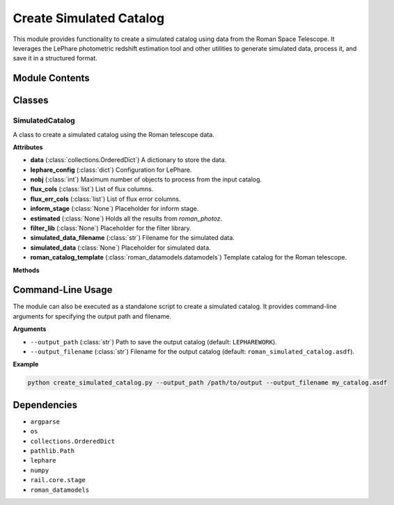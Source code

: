 ========================
Create Simulated Catalog
========================

This module provides functionality to create a simulated catalog using data from the Roman Space Telescope. It leverages the LePhare photometric redshift estimation tool and other utilities to generate simulated data, process it, and save it in a structured format.

Module Contents
---------------

Classes
-------

SimulatedCatalog
~~~~~~~~~~~~~~~~

A class to create a simulated catalog using the Roman telescope data.

**Attributes**

- **data** (:class:`collections.OrderedDict`)  
  A dictionary to store the data.

- **lephare_config** (:class:`dict`)  
  Configuration for LePhare.

- **nobj** (:class:`int`)  
  Maximum number of objects to process from the input catalog.

- **flux_cols** (:class:`list`)  
  List of flux columns.

- **flux_err_cols** (:class:`list`)  
  List of flux error columns.

- **inform_stage** (:class:`None`)  
  Placeholder for inform stage.

- **estimated** (:class:`None`)  
  Holds all the results from `roman_photoz`.

- **filter_lib** (:class:`None`)  
  Placeholder for the filter library.

- **simulated_data_filename** (:class:`str`)  
  Filename for the simulated data.

- **simulated_data** (:class:`None`)  
  Placeholder for simulated data.

- **roman_catalog_template** (:class:`roman_datamodels.datamodels`)  
  Template catalog for the Roman telescope.

**Methods**

.. method:: __init__()

   Initializes the SimulatedCatalog class.

.. method:: read_roman_template_catalog()

   Reads the Roman catalog template from a predefined file.

   :return: The loaded Roman catalog template.
   :rtype: :class:`roman_datamodels.datamodels`

.. method:: is_folder_not_empty(folder_path: str, partial_text: str) -> bool

   Checks if a folder exists and contains files with the specified partial text.

   :param folder_path: The path to the folder.
   :type folder_path: str
   :param partial_text: The partial text to look for in filenames.
   :type partial_text: str
   :return: ``True`` if the folder contains matching files, ``False`` otherwise.
   :rtype: bool

.. method:: get_filters()

   Retrieves or generates the filter files for the Roman telescope and creates a filter library.

.. method:: create_simulated_data()

   Creates simulated data using the LePhare configuration.

.. method:: create_simulated_input_catalog(output_filename: str = DEFAULT_OUTPUT_CATALOG_FILENAME, output_path: str = "")

   Creates a simulated input catalog from the generated simulated data.

   :param output_filename: The filename for the output catalog.
   :type output_filename: str
   :param output_path: The path to save the output catalog.
   :type output_path: str

.. method:: update_roman_catalog_template(catalog)

   Updates the Roman catalog template with the simulated data.

   :param catalog: The catalog data to update the template with.
   :type catalog: :class:`numpy.ndarray`

.. method:: save_catalog(output_path: str = LEPHAREWORK, output_filename: str = DEFAULT_OUTPUT_CATALOG_FILENAME)

   Saves the simulated catalog to a file.

   :param output_path: The directory to save the catalog.
   :type output_path: str
   :param output_filename: The filename for the catalog.
   :type output_filename: str

.. method:: add_ids(catalog)

   Adds an ID column to the catalog.

   :param catalog: The catalog data.
   :type catalog: :class:`numpy.ndarray`
   :return: The catalog with an ID column added.
   :rtype: :class:`numpy.ndarray`

.. method:: add_error(catalog)

   Adds Gaussian errors to each magnitude column in the catalog.

   :param catalog: The catalog data.
   :type catalog: :class:`numpy.ndarray`
   :return: The catalog with error columns added.
   :rtype: :class:`numpy.ndarray`

.. method:: create_header(catalog_name: str)

   Creates the header for the catalog.

   :param catalog_name: The name of the catalog file.
   :type catalog_name: str
   :return: A list of column names for the catalog.
   :rtype: list

.. method:: pick_random_lines(num_lines: int)

   Picks random lines from the simulated data array.

   :param num_lines: The number of random lines to pick.
   :type num_lines: int
   :return: An array containing the randomly picked lines.
   :rtype: :class:`numpy.ndarray`

.. method:: process(output_path: str = "", output_filename: str = DEFAULT_OUTPUT_CATALOG_FILENAME)

   Runs the entire process to create the simulated catalog.

   :param output_path: The directory to save the catalog.
   :type output_path: str
   :param output_filename: The filename for the catalog.
   :type output_filename: str

Command-Line Usage
------------------

The module can also be executed as a standalone script to create a simulated catalog. It provides command-line arguments for specifying the output path and filename.

**Arguments**

- ``--output_path`` (:class:`str`)  
  Path to save the output catalog (default: ``LEPHAREWORK``).

- ``--output_filename`` (:class:`str`)  
  Filename for the output catalog (default: ``roman_simulated_catalog.asdf``).

**Example**

.. code-block:: bash

   python create_simulated_catalog.py --output_path /path/to/output --output_filename my_catalog.asdf

Dependencies
------------

- ``argparse``
- ``os``
- ``collections.OrderedDict``
- ``pathlib.Path``
- ``lephare``
- ``numpy``
- ``rail.core.stage``
- ``roman_datamodels``